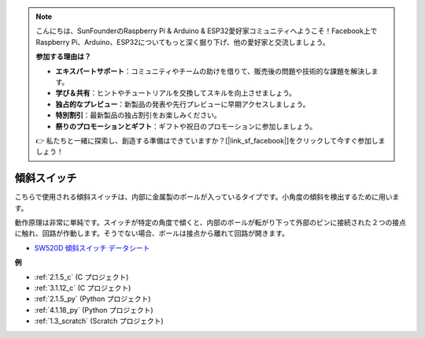 .. note::

    こんにちは、SunFounderのRaspberry Pi & Arduino & ESP32愛好家コミュニティへようこそ！Facebook上でRaspberry Pi、Arduino、ESP32についてもっと深く掘り下げ、他の愛好家と交流しましょう。

    **参加する理由は？**

    - **エキスパートサポート**：コミュニティやチームの助けを借りて、販売後の問題や技術的な課題を解決します。
    - **学び＆共有**：ヒントやチュートリアルを交換してスキルを向上させましょう。
    - **独占的なプレビュー**：新製品の発表や先行プレビューに早期アクセスしましょう。
    - **特別割引**：最新製品の独占割引をお楽しみください。
    - **祭りのプロモーションとギフト**：ギフトや祝日のプロモーションに参加しましょう。

    👉 私たちと一緒に探索し、創造する準備はできていますか？[|link_sf_facebook|]をクリックして今すぐ参加しましょう！

.. _cpn_tilt_switch:

傾斜スイッチ
=============================

.. image:: img/tilt_switch.png
    :width: 80
    :align: center

こちらで使用される傾斜スイッチは、内部に金属製のボールが入っているタイプです。小角度の傾斜を検出するために用います。

動作原理は非常に単純です。スイッチが特定の角度で傾くと、内部のボールが転がり下って外部のピンに接続された２つの接点に触れ、回路が作動します。そうでない場合、ボールは接点から離れて回路が開きます。

.. image:: img/tilt_symbol.png
    :width: 600

* `SW520D 傾斜スイッチ データシート <https://www.tme.com/Document/f1e6cedd8cb7feeb250b353b6213ec6c/SW-520D.pdf>`_

**例**

* :ref:`2.1.5_c` (C プロジェクト)
* :ref:`3.1.12_c` (C プロジェクト)
* :ref:`2.1.5_py` (Python プロジェクト)
* :ref:`4.1.18_py` (Python プロジェクト)
* :ref:`1.3_scratch` (Scratch プロジェクト)



